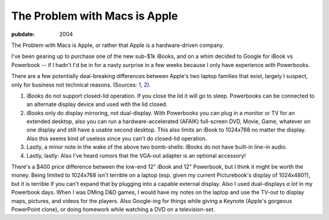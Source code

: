 ==============================
The Problem with Macs is Apple
==============================

.. index:: computing, os x

:pubdate: 2004

The Problem with Macs is Apple, or rather that Apple is a hardware-driven
company.

I've been gearing up to purchase one of the new sub-$1k iBooks, and on a whim
decided to Google for iBook vs Powerbook -- if I hadn't I'd be in for a nasty
surprise in a few weeks because I only have experience with Powerbooks.

There are a few potentially deal-breaking differences between Apple's two
laptop families that exist, largely I suspect, only for business not
technical reasons. (Sources: `1`_, `2`_).

1.  iBooks do not support closed-lid operation. If you close the lid it
    will go to sleep. Powerbooks can be connected to an alternate display
    device and used with the lid closed.
2.  iBooks only do display mirroring, not dual-display. With Powerbooks
    you can plug in a monitor or TV for an extended desktop, also you can run
    a hardware-accelerated (AFAIK) full-screen DVD, Movie, Game, whatever on
    one display and still have a usable second desktop. This also limits an
    iBook to 1024x768 no matter the display. Also this seems kind of useless
    since you can't do closed-lid operation.
3.  Lastly, a minor note in the wake of the above two bomb-shells: iBooks
    do not have built-in line-in audio.
4.  Lastly, lastly: Also I've heard rumors that the VGA-out adapter is an
    optional accessory!

There's a $400 price difference between the low-end 12" iBook and 12"
Powerbook, but I think it might be worth the money. Being limited to 1024x768
isn't terrible on a laptop (esp. given my current Picturebook's display of
1024x480?), but it is terrible if you can't expand that by plugging into a
capable external display. Also I used dual-displays *a lot* in my Powerbook
days. When I was DMing D&D games, I would have my notes on the laptop and use
the TV-out to display maps, pictures, and videos for the players. Also
Google-ing for things while giving a Keynote (Apple's gorgeous PowerPoint
clone), or doing homework while watching a DVD on a television-set.

.. _1: http://www.pbzone.com/ibookspanning.shtml
.. _2: http://www.powerbookcentral.com/news/viewnews.cgi?id=EpAlFylZEFaKniQfFi
